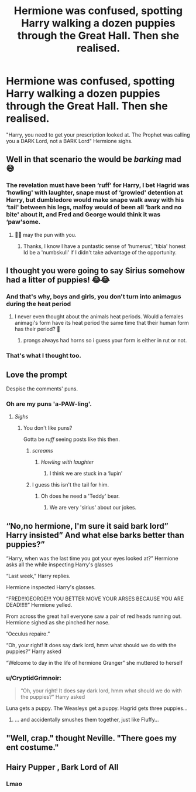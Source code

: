 #+TITLE: Hermione was confused, spotting Harry walking a dozen puppies through the Great Hall. Then she realised.

* Hermione was confused, spotting Harry walking a dozen puppies through the Great Hall. Then she realised.
:PROPERTIES:
:Author: LittenInAScarf
:Score: 129
:DateUnix: 1611356468.0
:DateShort: 2021-Jan-23
:FlairText: Prompt
:END:
"Harry, you need to get your prescription looked at. The Prophet was calling you a DARK Lord, not a BARK Lord" Hermione sighs.


** Well in that scenario the would be /barking/ mad 😅
:PROPERTIES:
:Author: RexCaldoran
:Score: 77
:DateUnix: 1611360690.0
:DateShort: 2021-Jan-23
:END:

*** The revelation must have been ‘ruff' for Harry, I bet Hagrid was ‘howling' with laughter, snape must of ‘growled' detention at Harry, but dumbledore would make snape walk away with his ‘tail' between his legs, malfoy would of been all ‘bark and no bite' about it, and Fred and George would think it was ‘paw'some.
:PROPERTIES:
:Author: Serif060
:Score: 59
:DateUnix: 1611366348.0
:DateShort: 2021-Jan-23
:END:

**** 🤣😂 may the pun with you.
:PROPERTIES:
:Author: RexCaldoran
:Score: 19
:DateUnix: 1611375685.0
:DateShort: 2021-Jan-23
:END:

***** Thanks, I know I have a puntastic sense of 'humerus', 'tibia' honest Id be a 'numbskull' if I didn't take advantage of the opportunity.
:PROPERTIES:
:Author: Serif060
:Score: 10
:DateUnix: 1611381144.0
:DateShort: 2021-Jan-23
:END:


** I thought you were going to say Sirius somehow had a litter of puppies! 😂😂
:PROPERTIES:
:Author: BookHoarder_Phoenix
:Score: 33
:DateUnix: 1611366866.0
:DateShort: 2021-Jan-23
:END:

*** And that's why, boys and girls, you don't turn into animagus during the heat period
:PROPERTIES:
:Author: Pratical_project298
:Score: 24
:DateUnix: 1611386433.0
:DateShort: 2021-Jan-23
:END:

**** I never even thought about the animals heat periods. Would a females animagi's form have its heat period the same time that their human form has their period? 🤔
:PROPERTIES:
:Author: BookHoarder_Phoenix
:Score: 6
:DateUnix: 1611410390.0
:DateShort: 2021-Jan-23
:END:

***** prongs always had horns so i guess your form is either in rut or not.
:PROPERTIES:
:Author: andrewwaiting
:Score: 1
:DateUnix: 1611451877.0
:DateShort: 2021-Jan-24
:END:


*** That's what I thought too.
:PROPERTIES:
:Score: 8
:DateUnix: 1611379990.0
:DateShort: 2021-Jan-23
:END:


** Love the prompt

Despise the comments' puns.
:PROPERTIES:
:Author: Minecraftveteran13
:Score: 8
:DateUnix: 1611401733.0
:DateShort: 2021-Jan-23
:END:

*** Oh are my puns 'a-PAW-ling'.
:PROPERTIES:
:Author: Serif060
:Score: 10
:DateUnix: 1611403458.0
:DateShort: 2021-Jan-23
:END:

**** /Sighs/
:PROPERTIES:
:Author: Minecraftveteran13
:Score: 5
:DateUnix: 1611403579.0
:DateShort: 2021-Jan-23
:END:

***** You don't like puns?

Gotta be /ruff/ seeing posts like this then.
:PROPERTIES:
:Author: will1707
:Score: 6
:DateUnix: 1611413815.0
:DateShort: 2021-Jan-23
:END:

****** /screams/
:PROPERTIES:
:Author: Minecraftveteran13
:Score: 3
:DateUnix: 1611434801.0
:DateShort: 2021-Jan-24
:END:

******* /Howling with laughter/
:PROPERTIES:
:Author: will1707
:Score: 3
:DateUnix: 1611434858.0
:DateShort: 2021-Jan-24
:END:

******** I think we are stuck in a ‘lupin'
:PROPERTIES:
:Author: Serif060
:Score: 1
:DateUnix: 1611548701.0
:DateShort: 2021-Jan-25
:END:


****** I guess this isn't the tail for him.
:PROPERTIES:
:Author: MaineSoxGuy93
:Score: 2
:DateUnix: 1611418049.0
:DateShort: 2021-Jan-23
:END:

******* Oh does he need a 'Teddy' bear.
:PROPERTIES:
:Author: Serif060
:Score: 1
:DateUnix: 1611554581.0
:DateShort: 2021-Jan-25
:END:

******** We are very 'sirius' about our jokes.
:PROPERTIES:
:Author: Serif060
:Score: 1
:DateUnix: 1611554672.0
:DateShort: 2021-Jan-25
:END:


** “No,no hermione, I'm sure it said bark lord” Harry insisted” And what else barks better than puppies?”

“Harry, when was the last time you got your eyes looked at?” Hermione asks all the while inspecting Harry's glasses

“Last week,” Harry replies.

Hermione inspected Harry's glasses.

“FRED!!!GEORGE!!! YOU BETTER MOVE YOUR ARSES BECAUSE YOU ARE DEAD!!!!!” Hermione yelled.

From across the great hall everyone saw a pair of red heads running out. Hermione sighed as she pinched her nose.

”Occulus repairo.”

“Oh, your right! It does say dark lord, hmm what should we do with the puppies?” Harry asked

“Welcome to day in the life of hermione Granger” she muttered to herself
:PROPERTIES:
:Author: Temporary_Hope7623
:Score: 7
:DateUnix: 1611420174.0
:DateShort: 2021-Jan-23
:END:

*** u/CryptidGrimnoir:
#+begin_quote
  “Oh, your right! It does say dark lord, hmm what should we do with the puppies?” Harry asked
#+end_quote

Luna gets a puppy. The Weasleys get a puppy. Hagrid gets three puppies...
:PROPERTIES:
:Author: CryptidGrimnoir
:Score: 4
:DateUnix: 1611437096.0
:DateShort: 2021-Jan-24
:END:

**** ... and accidentally smushes them together, just like Fluffy...
:PROPERTIES:
:Author: alexeyr
:Score: 3
:DateUnix: 1612719712.0
:DateShort: 2021-Feb-07
:END:


** "Well, crap." thought Neville. "There goes my ent costume."
:PROPERTIES:
:Author: PuzzleheadedPool1
:Score: 6
:DateUnix: 1611416608.0
:DateShort: 2021-Jan-23
:END:


** Hairy Pupper , Bark Lord of All
:PROPERTIES:
:Author: bluspacecow
:Score: 9
:DateUnix: 1611395606.0
:DateShort: 2021-Jan-23
:END:

*** Lmao
:PROPERTIES:
:Author: Serif060
:Score: 1
:DateUnix: 1611403523.0
:DateShort: 2021-Jan-23
:END:
